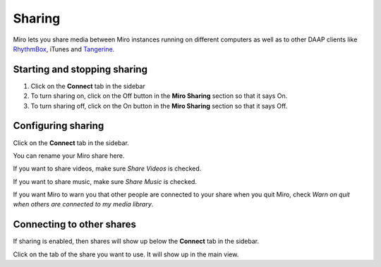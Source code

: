 .. index:: sharing

.. _sharing-chapter:

=========
 Sharing
=========

Miro lets you share media between Miro instances running on different
computers as well as to other DAAP clients like `RhythmBox
<http://projects.gnome.org/rhythmbox>`_, iTunes and `Tangerine
<https://launchpad.net/tangerine>`_.


.. index:: sharing; starting and stopping

Starting and stopping sharing
=============================

1. Click on the **Connect** tab in the sidebar
2. To turn sharing on, click on the Off button in the **Miro Sharing**
   section so that it says On.
3. To turn sharing off, click on the On button in the **Miro Sharing**
   section so that it says Off.


.. index:: sharing; configuring

Configuring sharing
===================

Click on the **Connect** tab in the sidebar.

You can rename your Miro share here.

If you want to share videos, make sure *Share Videos* is checked.

If you want to share music, make sure *Share Music* is checked.

If you want Miro to warn you that other people are connected to your
share when you quit Miro, check *Warn on quit when others are
connected to my media library*.


.. index:: sharing; connecting to other shares

Connecting to other shares
==========================

If sharing is enabled, then shares will show up below the **Connect**
tab in the sidebar.

Click on the tab of the share you want to use.  It will show up in the
main view.
